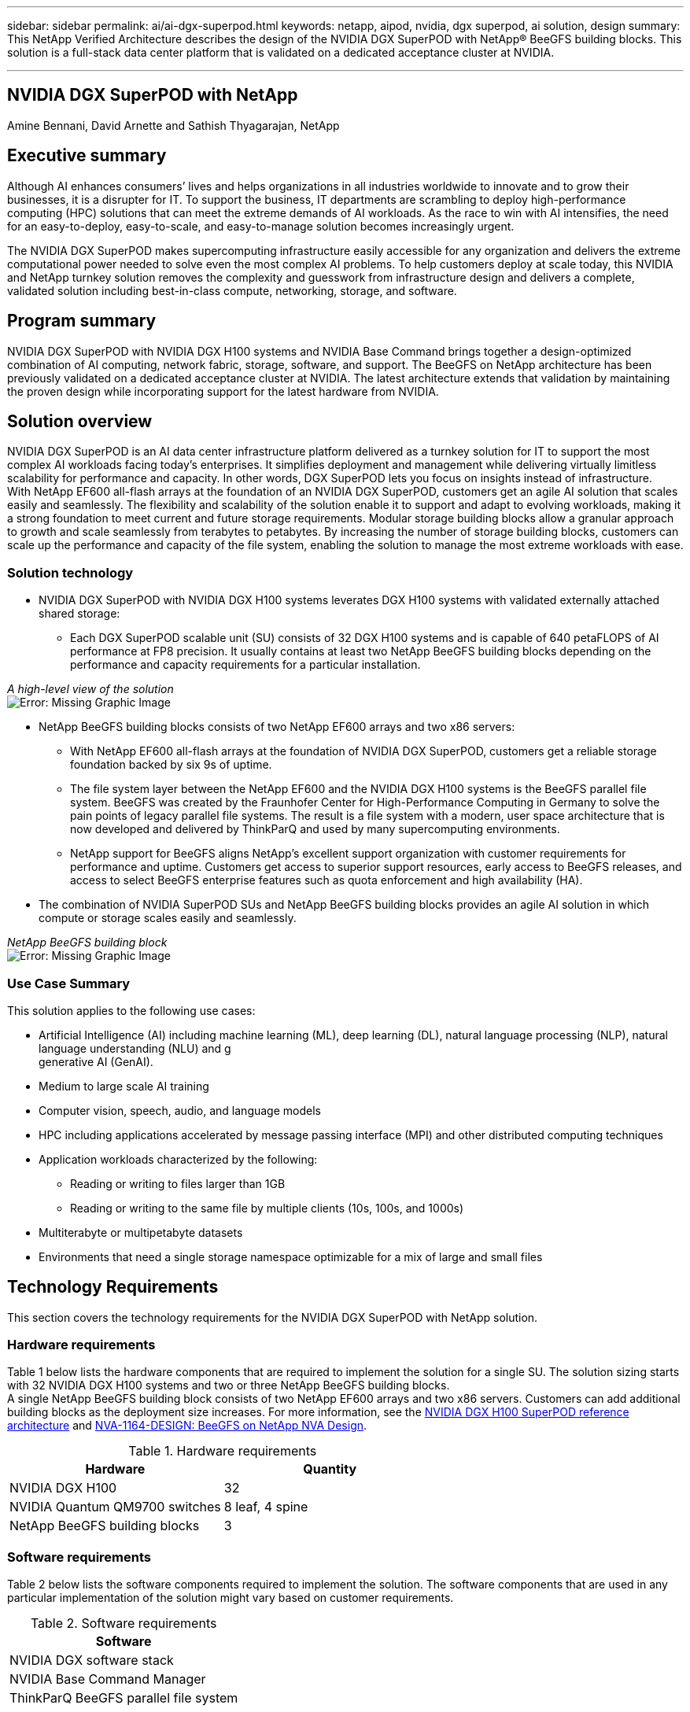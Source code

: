 ---
sidebar: sidebar
permalink: ai/ai-dgx-superpod.html
keywords: netapp, aipod, nvidia, dgx superpod, ai solution, design
summary: This NetApp Verified Architecture describes the design of the NVIDIA DGX SuperPOD with NetApp® BeeGFS building blocks. This solution is a full-stack data center platform that is validated on a dedicated acceptance cluster at NVIDIA.

---
//NVIDIA DGX SuperPOD with NetApp
== NVIDIA DGX SuperPOD with NetApp
:hardbreaks:
:nofooter:
:icons: font
:linkattrs:
:imagesdir: ./../media/

Amine Bennani, David Arnette and Sathish Thyagarajan, NetApp


== Executive summary

Although AI enhances consumers’ lives and helps organizations in all industries worldwide to innovate and to grow their businesses, it is a disrupter for IT. To support the business, IT departments are scrambling to deploy high-performance computing (HPC) solutions that can meet the extreme demands of AI workloads. As the race to win with AI intensifies, the need for an easy-to-deploy, easy-to-scale, and easy-to-manage solution becomes increasingly urgent. 

The NVIDIA DGX SuperPOD makes supercomputing infrastructure easily accessible for any organization and delivers the extreme computational power needed to solve even the most complex AI problems. To help customers deploy at scale today, this NVIDIA and NetApp turnkey solution removes the complexity and guesswork from infrastructure design and delivers a complete, validated solution including best-in-class compute, networking, storage, and software. 

== Program summary 

NVIDIA DGX SuperPOD with NVIDIA DGX H100 systems and NVIDIA Base Command brings together a design-optimized combination of AI computing, network fabric, storage, software, and support. The BeeGFS on NetApp architecture has been previously validated on a dedicated acceptance cluster at NVIDIA. The latest architecture extends that validation by maintaining the proven design while incorporating support for the latest hardware from NVIDIA.

== Solution overview

NVIDIA DGX SuperPOD is an AI data center infrastructure platform delivered as a turnkey solution for IT to support the most complex AI workloads facing today’s enterprises. It simplifies deployment and management while delivering virtually limitless scalability for performance and capacity. In other words, DGX SuperPOD lets you focus on insights instead of infrastructure.
With NetApp EF600 all-flash arrays at the foundation of an NVIDIA DGX SuperPOD, customers get an agile AI solution that scales easily and seamlessly. The flexibility and scalability of the solution enable it to support and adapt to evolving workloads, making it a strong foundation to meet current and future storage requirements. Modular storage building blocks allow a granular approach to growth and scale seamlessly from terabytes to petabytes. By increasing the number of storage building blocks, customers can scale up the performance and capacity of the file system, enabling the solution to manage the most extreme workloads with ease. 

=== Solution technology

* NVIDIA DGX SuperPOD with NVIDIA DGX H100 systems leverates DGX H100 systems with validated externally attached shared storage:
** Each DGX SuperPOD scalable unit (SU) consists of 32 DGX H100 systems and is capable of 640 petaFLOPS of AI performance at FP8 precision. It usually contains at least two NetApp BeeGFS building blocks depending on the performance and capacity requirements for a particular installation.

_A high-level view of the solution_
image:EF_SuperPOD_HighLevel.png[Error: Missing Graphic Image]

* NetApp BeeGFS building blocks consists of two NetApp EF600 arrays and two x86 servers:
** With NetApp EF600 all-flash arrays at the foundation of NVIDIA DGX SuperPOD, customers get a reliable storage foundation backed by six 9s of uptime. 
** The file system layer between the NetApp EF600 and the NVIDIA DGX H100 systems is the BeeGFS parallel file system. BeeGFS was created by the Fraunhofer Center for High-Performance Computing in Germany to solve the pain points of legacy parallel file systems. The result is a file system with a modern, user space architecture that is now developed and delivered by ThinkParQ and used by many supercomputing environments. 
** NetApp support for BeeGFS aligns NetApp’s excellent support organization with customer requirements for performance and uptime. Customers get access to superior support resources, early access to BeeGFS releases, and access to select BeeGFS enterprise features such as quota enforcement and high availability (HA).
* The combination of NVIDIA SuperPOD SUs and NetApp BeeGFS building blocks provides an agile AI solution in which compute or storage scales easily and seamlessly.

_NetApp BeeGFS building block_
image:EF_SuperPOD_buildingblock.png[Error: Missing Graphic Image]

=== Use Case Summary

This solution applies to the following use cases:

* Artificial Intelligence (AI) including machine learning (ML), deep learning (DL), natural language processing (NLP), natural language understanding (NLU) and g
generative AI (GenAI).
* Medium to large scale AI training
* Computer vision, speech, audio, and language models
* HPC including applications accelerated by message passing interface (MPI) and other distributed computing techniques
* Application workloads characterized by the following:
** Reading or writing to files larger than 1GB 
** Reading or writing to the same file by multiple clients (10s, 100s, and 1000s) 
*	Multiterabyte or multipetabyte datasets 
*	Environments that need a single storage namespace optimizable for a mix of large and small files 

== Technology Requirements

This section covers the technology requirements for the NVIDIA DGX SuperPOD with NetApp solution.

=== Hardware requirements
Table 1 below lists the hardware components that are required to implement the solution for a single SU. The solution sizing starts with 32 NVIDIA DGX H100 systems and two or three NetApp BeeGFS building blocks.
A single NetApp BeeGFS building block consists of two NetApp EF600 arrays and two x86 servers. Customers can add additional building blocks as the deployment size increases. For more information, see the https://docs.nvidia.com/dgx-superpod/reference-architecture-scalable-infrastructure-h100/latest/dgx-superpod-components.html[NVIDIA DGX H100 SuperPOD reference architecture^] and https://fieldportal.netapp.com/content/1792438[NVA-1164-DESIGN: BeeGFS on NetApp NVA Design^]. 

.Hardware requirements
|===
|Hardware	|Quantity

|NVIDIA DGX H100	
|32

|NVIDIA Quantum QM9700 switches	
|8 leaf, 4 spine

|NetApp BeeGFS building blocks	
|3
|===

=== Software requirements
Table 2 below lists the software components required to implement the solution. The software components that are used in any particular implementation of the solution might vary based on customer requirements.

.Software requirements
|===
|Software

|NVIDIA DGX software stack

|NVIDIA Base Command Manager

|ThinkParQ BeeGFS parallel file system
|===
== Solution verification

NVIDIA DGX SuperPOD with NetApp was validated on a dedicated acceptance cluster at NVIDIA by using NetApp BeeGFS building blocks. Acceptance criteria was based on a series of application, performance, and stress tests performed by NVIDIA. For more information, see the https://nvidia-gpugenius.highspot.com/viewer/62915e2ef093f1a97b2d1fe6?iid=62913b14052a903cff46d054&source=email.62915e2ef093f1a97b2d1fe7.4[NVIDIA DGX SuperPOD: NetApp EF600 and BeeGFS Reference Architecture^].

== Conclusion
NetApp and NVIDIA have a long history of collaboration to deliver a portfolio of AI solutions to market. NVIDIA DGX SuperPOD with the NetApp EF600 all-flash array is a proven, validated solution that customers can deploy with confidence. This fully integrated, turnkey architecture takes the risk out of deployment and puts anyone on the path to winning the race to AI leadership. 

== Where to find additional information
To learn more about the information that is described in this document, review the following documents and/or websites:
NVA-1164-DESIGN: BeeGFS on NetApp NVA Design
https://www.netapp.com/media/71123-nva-1164-design.pdf
NVA-1164-DEPLOY: BeeGFS on NetApp NVA Deployment
https://www.netapp.com/media/71124-nva-1164-deploy.pdf
NVIDIA DGX SuperPOD Reference Architecture
https://docs.nvidia.com/dgx-superpod/reference-architecture-scalable-infrastructure-h100/latest/index.html#
NVIDIA DGX SuperPOD Data Center Design Reference Guide
https://docs.nvidia.com/nvidia-dgx-superpod-data-center-design-dgx-h100.pdf
NVIDIA DGX SuperPOD: NetApp EF600 and BeeGFS
https://nvidiagpugenius.highspot.com/viewer/62915e2ef093f1a97b2d1fe6?iid=62913b14052a903cff46d054&source=email.62915e2ef093f1a97b2d1fe7.4
